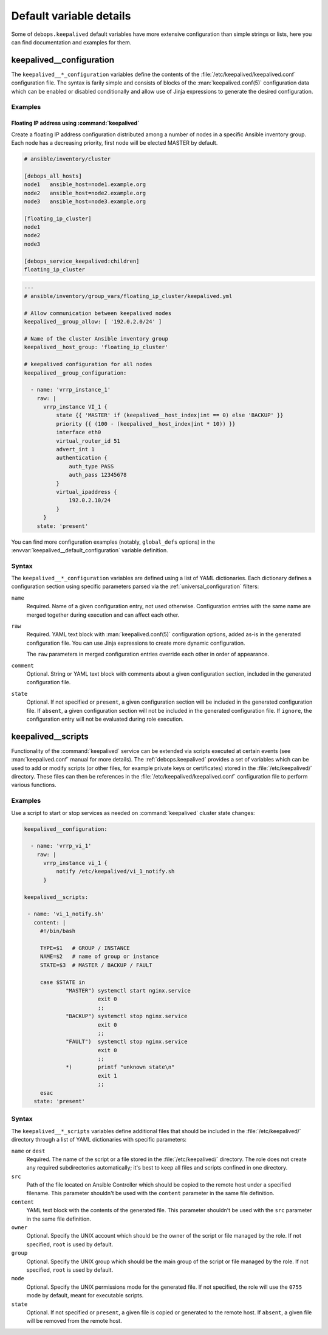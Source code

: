 .. Copyright (C) 2022 Maciej Delmanowski <drybjed@gmail.com>
.. Copyright (C) 2022 DebOps <https://debops.org/>
.. SPDX-License-Identifier: GPL-3.0-or-later

Default variable details
========================

Some of ``debops.keepalived`` default variables have more extensive
configuration than simple strings or lists, here you can find documentation and
examples for them.

.. only:: html

   .. contents::
      :local:
      :depth: 1


.. _keepalived__ref_configuration:

keepalived__configuration
-------------------------

The ``keepalived__*_configuration`` variables define the contents of the
:file:`/etc/keepalived/keepalived.conf` configuration file. The syntax is
farily simple and consists of blocks of the :man:`keepalived.conf(5)`
configuration data which can be enabled or disabled conditionally and allow use
of Jinja expressions to generate the desired configuration.

Examples
~~~~~~~~

.. _keepalived__example_floating_ip:

Floating IP address using :command:`keepalived`
'''''''''''''''''''''''''''''''''''''''''''''''

Create a floating IP address configuration distributed among a number of nodes
in a specific Ansible inventory group. Each node has a decreasing priority,
first node will be elected MASTER by default.

.. code-block:: none

   # ansible/inventory/cluster

   [debops_all_hosts]
   node1   ansible_host=node1.example.org
   node2   ansible_host=node2.example.org
   node3   ansible_host=node3.example.org

   [floating_ip_cluster]
   node1
   node2
   node3

   [debops_service_keepalived:children]
   floating_ip_cluster

.. code-block:: yaml

   ---
   # ansible/inventory/group_vars/floating_ip_cluster/keepalived.yml

   # Allow communication between keepalived nodes
   keepalived__group_allow: [ '192.0.2.0/24' ]

   # Name of the cluster Ansible inventory group
   keepalived__host_group: 'floating_ip_cluster'

   # keepalived configuration for all nodes
   keepalived__group_configuration:

     - name: 'vrrp_instance_1'
       raw: |
         vrrp_instance VI_1 {
             state {{ 'MASTER' if (keepalived__host_index|int == 0) else 'BACKUP' }}
             priority {{ (100 - (keepalived__host_index|int * 10)) }}
             interface eth0
             virtual_router_id 51
             advert_int 1
             authentication {
                 auth_type PASS
                 auth_pass 12345678
             }
             virtual_ipaddress {
                 192.0.2.10/24
             }
         }
       state: 'present'

You can find more configuration examples (notably, ``global_defs`` options) in
the :envvar:`keepalived__default_configuration` variable definition.

Syntax
~~~~~~

The ``keepalived__*_configuration`` variables are defined using a list of YAML
dictionaries. Each dictionary defines a configuration section using specific
parameters parsed via the :ref:`universal_configuration` filters:

``name``
  Required. Name of a given configuration entry, not used otherwise.
  Configuration entries with the same name are merged together during execution
  and can affect each other.

``raw``
  Required. YAML text block with :man:`keepalived.conf(5)` configuration
  options, added as-is in the generated configuration file. You can use Jinja
  expressions to create more dynamic configuration.

  The ``raw`` parameters in merged configuration entries override each other in
  order of appearance.

``comment``
  Optional. String or YAML text block with comments about a given configuration
  section, included in the generated configuration file.

``state``
  Optional. If not specified or ``present``, a given configuration section will
  be included in the generated configuration file. If ``absent``, a given
  configuration section will not be included in the generated configuration
  file. If ``ignore``, the configuration entry will not be evaluated during
  role execution.


.. _keepalived__ref_scripts:

keepalived__scripts
-------------------

Functionality of the :command:`keepalived` service can be extended via scripts
executed at certain events (see :man:`keepalived.conf` manual for more
details). The :ref:`debops.keepalived` provides a set of variables which can
be used to add or modify scripts (or other files, for example private keys or
certificates) stored in the :file:`/etc/keepalived/` directory. These files can
then be references in the :file:`/etc/keepalived/keepalived.conf` configuration
file to perform various functions.

Examples
~~~~~~~~

Use a script to start or stop services as needed on :command:`keepalived`
cluster state changes:

.. code-block:: yaml

   keepalived__configuration:

     - name: 'vrrp_vi_1'
       raw: |
         vrrp_instance vi_1 {
             notify /etc/keepalived/vi_1_notify.sh
         }

   keepalived__scripts:

    - name: 'vi_1_notify.sh'
      content: |
        #!/bin/bash

        TYPE=$1   # GROUP / INSTANCE
        NAME=$2   # name of group or instance
        STATE=$3  # MASTER / BACKUP / FAULT

        case $STATE in
                "MASTER") systemctl start nginx.service
                          exit 0
                          ;;
                "BACKUP") systemctl stop nginx.service
                          exit 0
                          ;;
                "FAULT")  systemctl stop nginx.service
                          exit 0
                          ;;
                *)        printf "unknown state\n"
                          exit 1
                          ;;
        esac
      state: 'present'


Syntax
~~~~~~

The ``keepalived__*_scripts`` variables define additional files that should be
included in the :file:`/etc/keepalived/` directory through a list of YAML
dictionaries with specific parameters:

``name`` or ``dest``
  Required. The name of the script or a file stored in the
  :file:`/etc/keepalived/` directory. The role does not create any required
  subdirectories automatically; it's best to keep all files and scripts
  confined in one directory.

``src``
  Path of the file located on Ansible Controller which should be copied to the
  remote host under a specified filename. This parameter shouldn't be used with
  the ``content`` parameter in the same file definition.

``content``
  YAML text block with the contents of the generated file. This parameter
  shouldn't be used with the ``src`` parameter in the same file definition.

``owner``
  Optional. Specify the UNIX account which should be the owner of the script or
  file managed by the role. If not specified, ``root`` is used by default.

``group``
  Optional. Specify the UNIX group which should be the main group of the script
  or file managed by the role. If not specified, ``root`` is used by default.

``mode``
  Optional. Specify the UNIX permissions mode for the generated file. If not
  specified, the role will use the ``0755`` mode by default, meant for
  executable scripts.

``state``
  Optional. If not specified or ``present``, a given file is copied or
  generated to the remote host. If ``absent``, a given file will be removed
  from the remote host.

